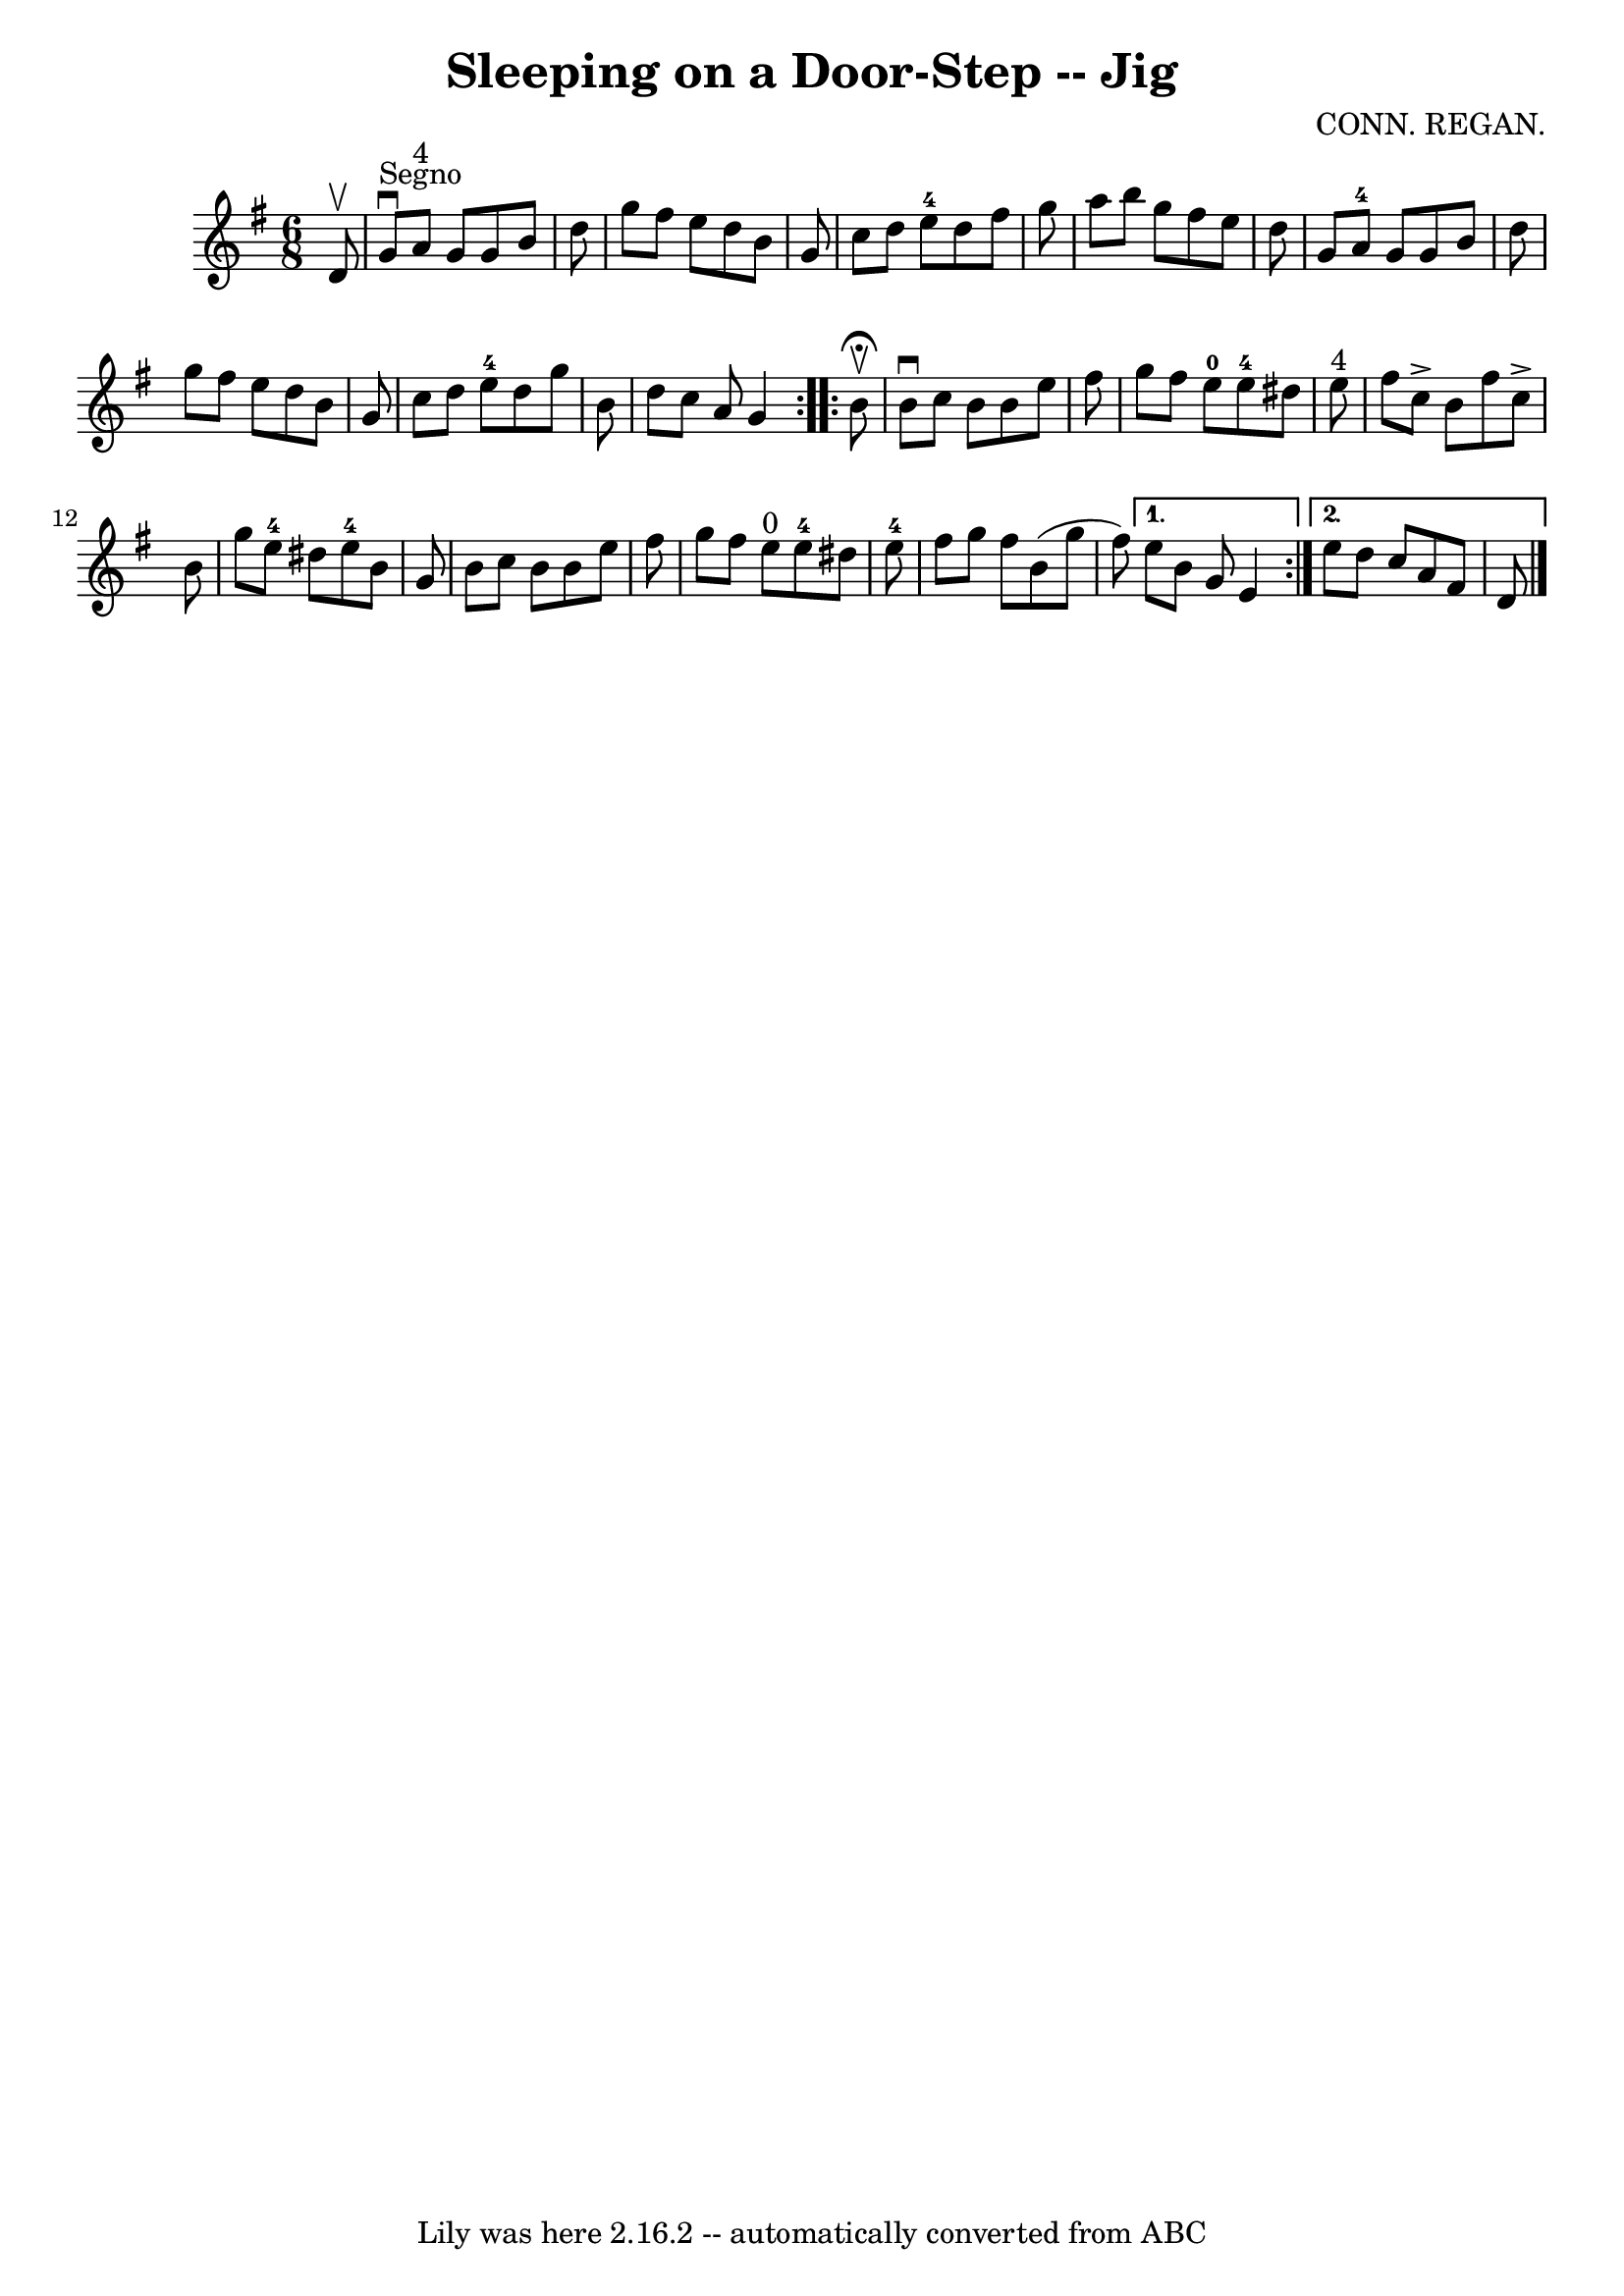 \version "2.7.40"
\header {
	book = "Ryan's Mammoth Collection"
	composer = "CONN. REGAN."
	crossRefNumber = "1"
	footnotes = ""
	tagline = "Lily was here 2.16.2 -- automatically converted from ABC"
	title = "Sleeping on a Door-Step -- Jig"
}
voicedefault =  {
\set Score.defaultBarType = "empty"

\repeat volta 2 {
\time 6/8 \key g \major   d'8 ^\upbow   \bar "|"   g'8 ^"Segno"^\downbow   a'8 
^"4"   g'8    g'8    b'8    d''8  \bar "|"   g''8    fis''8    e''8    d''8    
b'8    g'8  \bar "|"   c''8    d''8    e''8-4   d''8    fis''8    g''8  
\bar "|"   a''8    b''8    g''8    fis''8    e''8    d''8  \bar "|"     g'8    
a'8-4   g'8    g'8    b'8    d''8  \bar "|"   g''8    fis''8    e''8    d''8 
   b'8    g'8  \bar "|"   c''8    d''8    e''8-4   d''8    g''8    b'8  
\bar "|"   d''8    c''8    a'8    g'4    } \repeat volta 2 {     b'8 
^\fermata^\upbow \bar "|"   b'8 ^\downbow   c''8    b'8    b'8    e''8    
fis''8  \bar "|"   g''8    fis''8    e''8-0     e''8-4   dis''8    e''8 
^"4" \bar "|"   fis''8    c''8 ^\accent   b'8    fis''8    c''8 ^\accent   b'8  
\bar "|"   g''8    e''8-4   dis''8      e''8-4   b'8    g'8  \bar "|"     
b'8    c''8    b'8    b'8    e''8    fis''8  \bar "|"   g''8    fis''8    e''8 
^"0"     e''8-4   dis''8    e''8-4 \bar "|"     fis''8    g''8    fis''8  
  b'8 (   g''8    fis''8  -) } \alternative{{   e''8    b'8    g'8    e'4  } {  
 e''8    d''8    c''8    a'8    fis'8    d'8    <<   \bar "|."  >>   }}
}

\score{
    <<

	\context Staff="default"
	{
	    \voicedefault 
	}

    >>
	\layout {
	}
	\midi {}
}
